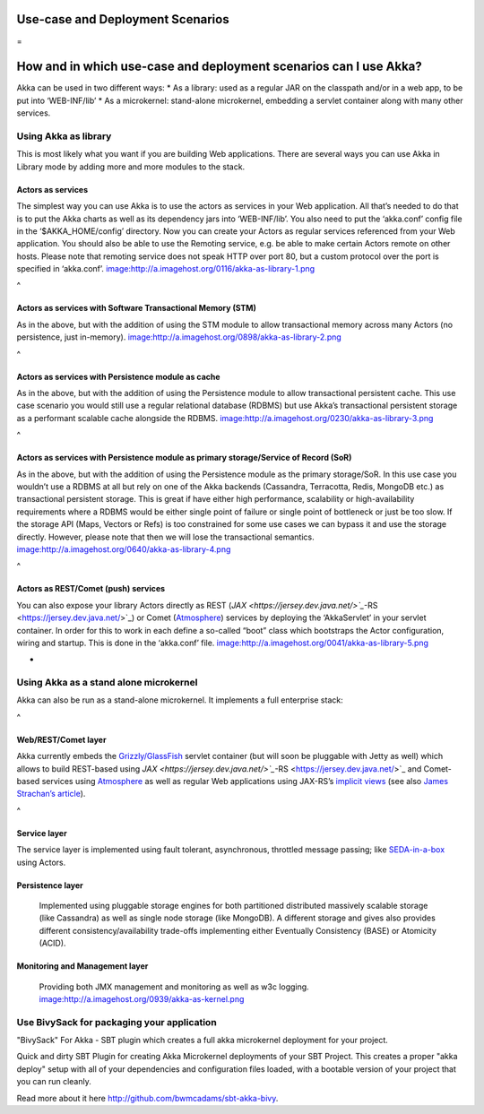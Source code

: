 

Use-case and Deployment Scenarios
=================================

=

How and in which use-case and deployment scenarios can I use Akka?
==================================================================

Akka can be used in two different ways:
* As a library: used as a regular JAR on the classpath and/or in a web app, to be put into ‘WEB-INF/lib’
* As a microkernel: stand-alone microkernel, embedding a servlet container along with many other services.

Using Akka as library
---------------------

This is most likely what you want if you are building Web applications.
There are several ways you can use Akka in Library mode by adding more and more modules to the stack.

Actors as services
^^^^^^^^^^^^^^^^^^

The simplest way you can use Akka is to use the actors as services in your Web application. All that’s needed to do that is to put the Akka charts as well as its dependency jars into ‘WEB-INF/lib’. You also need to put the ‘akka.conf’ config file in the ‘$AKKA_HOME/config’ directory.
Now you can create your Actors as regular services referenced from your Web application. You should also be able to use the Remoting service, e.g. be able to make certain Actors remote on other hosts. Please note that remoting service does not speak HTTP over port 80, but a custom protocol over the port is specified in ‘akka.conf’.
`<image:http://a.imagehost.org/0116/akka-as-library-1.png>`_

^

Actors as services with Software Transactional Memory (STM)
^^^^^^^^^^^^^^^^^^^^^^^^^^^^^^^^^^^^^^^^^^^^^^^^^^^^^^^^^^^

As in the above, but with the addition of using the STM module to allow transactional memory across many Actors (no persistence, just in-memory).
`<image:http://a.imagehost.org/0898/akka-as-library-2.png>`_

^

Actors as services with Persistence module as cache
^^^^^^^^^^^^^^^^^^^^^^^^^^^^^^^^^^^^^^^^^^^^^^^^^^^

As in the above, but with the addition of using the Persistence module to allow transactional persistent cache. This use case scenario you would still use a regular relational database (RDBMS) but use Akka’s transactional persistent storage as a performant scalable cache alongside the RDBMS.
`<image:http://a.imagehost.org/0230/akka-as-library-3.png>`_

^

Actors as services with Persistence module as primary storage/Service of Record (SoR)
^^^^^^^^^^^^^^^^^^^^^^^^^^^^^^^^^^^^^^^^^^^^^^^^^^^^^^^^^^^^^^^^^^^^^^^^^^^^^^^^^^^^^

As in the above, but with the addition of using the Persistence module as the primary storage/SoR. In this use case you wouldn’t use a RDBMS at all but rely on one of the Akka backends (Cassandra, Terracotta, Redis, MongoDB etc.) as transactional persistent storage. This is great if have either high performance, scalability or high-availability requirements where a RDBMS would be either single point of failure or single point of bottleneck or just be too slow.
If the storage API (Maps, Vectors or Refs) is too constrained for some use cases we can bypass it and use the storage directly. However, please note that then we will lose the transactional semantics.
`<image:http://a.imagehost.org/0640/akka-as-library-4.png>`_

^

Actors as REST/Comet (push) services
^^^^^^^^^^^^^^^^^^^^^^^^^^^^^^^^^^^^

You can also expose your library Actors directly as REST (`JAX <https://jersey.dev.java.net/>`_`-RS <https://jersey.dev.java.net/>`_) or Comet (`Atmosphere <https://atmosphere.dev.java.net/>`_) services by deploying the ‘AkkaServlet’ in your servlet container. In order for this to work in each define a so-called “boot” class which bootstraps the Actor configuration, wiring and startup. This is done in the ‘akka.conf’ file.
`<image:http://a.imagehost.org/0041/akka-as-library-5.png>`_

-

Using Akka as a stand alone microkernel
---------------------------------------

Akka can also be run as a stand-alone microkernel. It implements a full enterprise stack:

^

Web/REST/Comet layer
^^^^^^^^^^^^^^^^^^^^

Akka currently embeds the `Grizzly/GlassFish <https://grizzly.dev.java.net/>`_ servlet container (but will soon be pluggable with Jetty as well) which allows to build REST-based using `JAX <https://jersey.dev.java.net/>`_`-RS <https://jersey.dev.java.net/>`_ and Comet-based services using `Atmosphere <https://atmosphere.dev.java.net/>`_ as well as regular Web applications using JAX-RS’s `implicit views <http://blogs.sun.com/sandoz/entry/mvcj>`_ (see also `James Strachan’s article <http://macstrac.blogspot.com/2009/01/jax-rs-as-one-web-framework-to-rule.html>`_).

^

Service layer
^^^^^^^^^^^^^

The service layer is implemented using fault tolerant, asynchronous, throttled message passing; like `SEDA-in-a-box <http://www.eecs.harvard.edu/~mdw/proj/seda/>`_ using Actors.

Persistence layer
^^^^^^^^^^^^^^^^^

 Implemented using pluggable storage engines for both partitioned distributed massively scalable storage (like Cassandra) as well as single node storage (like MongoDB). A different storage and gives also provides different consistency/availability trade-offs implementing either Eventually Consistency (BASE) or Atomicity (ACID).

Monitoring and Management layer
^^^^^^^^^^^^^^^^^^^^^^^^^^^^^^^

 Providing both JMX management and monitoring as well as w3c logging.
 `<image:http://a.imagehost.org/0939/akka-as-kernel.png>`_

Use BivySack for packaging your application
-------------------------------------------

"BivySack" For Akka - SBT plugin which creates a full akka microkernel deployment for your project.

Quick and dirty SBT Plugin for creating Akka Microkernel deployments of your SBT Project. This creates a proper "akka deploy" setup with all of your dependencies and configuration files loaded, with a bootable version of your project that you can run cleanly.

Read more about it here `<http://github.com/bwmcadams/sbt-akka-bivy>`_.
